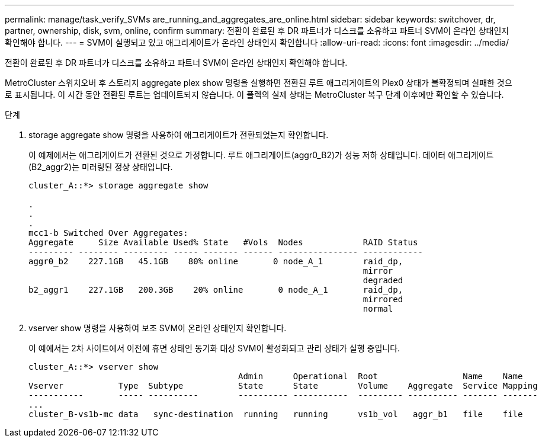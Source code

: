 ---
permalink: manage/task_verify_SVMs are_running_and_aggregates_are_online.html 
sidebar: sidebar 
keywords: switchover, dr, partner, ownership, disk, svm, online, confirm 
summary: 전환이 완료된 후 DR 파트너가 디스크를 소유하고 파트너 SVM이 온라인 상태인지 확인해야 합니다. 
---
= SVM이 실행되고 있고 애그리게이트가 온라인 상태인지 확인합니다
:allow-uri-read: 
:icons: font
:imagesdir: ../media/


[role="lead"]
전환이 완료된 후 DR 파트너가 디스크를 소유하고 파트너 SVM이 온라인 상태인지 확인해야 합니다.

MetroCluster 스위치오버 후 스토리지 aggregate plex show 명령을 실행하면 전환된 루트 애그리게이트의 Plex0 상태가 불확정되며 실패한 것으로 표시됩니다. 이 시간 동안 전환된 루트는 업데이트되지 않습니다. 이 플렉의 실제 상태는 MetroCluster 복구 단계 이후에만 확인할 수 있습니다.

.단계
. storage aggregate show 명령을 사용하여 애그리게이트가 전환되었는지 확인합니다.
+
이 예제에서는 애그리게이트가 전환된 것으로 가정합니다. 루트 애그리게이트(aggr0_B2)가 성능 저하 상태입니다. 데이터 애그리게이트(B2_aggr2)는 미러링된 정상 상태입니다.

+
[listing]
----
cluster_A::*> storage aggregate show

.
.
.
mcc1-b Switched Over Aggregates:
Aggregate     Size Available Used% State   #Vols  Nodes            RAID Status
--------- -------- --------- ----- ------- ------ ---------------- ------------
aggr0_b2    227.1GB   45.1GB    80% online       0 node_A_1        raid_dp,
                                                                   mirror
                                                                   degraded
b2_aggr1    227.1GB   200.3GB    20% online       0 node_A_1       raid_dp,
                                                                   mirrored
                                                                   normal
----
. vserver show 명령을 사용하여 보조 SVM이 온라인 상태인지 확인합니다.
+
이 예에서는 2차 사이트에서 이전에 휴면 상태인 동기화 대상 SVM이 활성화되고 관리 상태가 실행 중입니다.

+
[listing]
----
cluster_A::*> vserver show
                                          Admin      Operational  Root                 Name    Name
Vserver           Type  Subtype           State      State        Volume    Aggregate  Service Mapping
-----------       ----- ----------        ---------- -----------  --------- ---------- ------- -------
...
cluster_B-vs1b-mc data   sync-destination  running   running      vs1b_vol   aggr_b1   file    file
----

